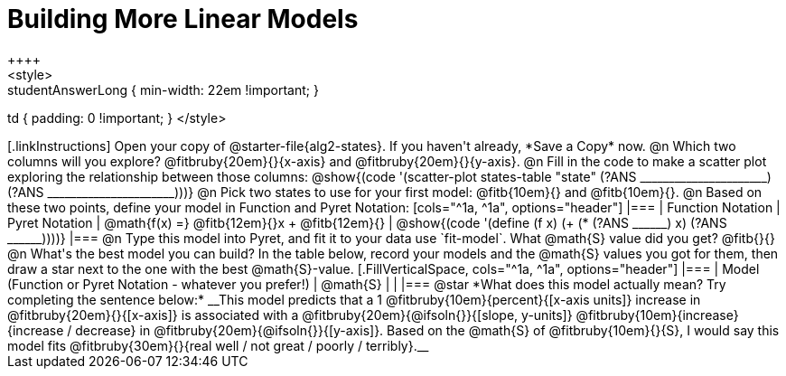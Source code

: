 = Building More Linear Models
++++
<style>
.studentAnswerMedium { min-width: 10em !important; }
.studentAnswerLong { min-width: 22em !important; }
td { padding: 0 !important; }
</style>
++++

[.linkInstructions]
Open your copy of @starter-file{alg2-states}. If you haven't already, *Save a Copy* now.

@n Which two columns will you explore? @fitbruby{20em}{}{x-axis} and @fitbruby{20em}{}{y-axis}.

@n Fill in the code to make a scatter plot exploring the relationship between those columns:

@show{(code '(scatter-plot states-table "state" (?ANS ______________________) (?ANS ______________________)))}

@n Pick two states to use for your first model: @fitb{10em}{} and @fitb{10em}{}.

@n Based on these two points, define your model in Function and Pyret Notation:

[cols="^1a, ^1a", options="header"]
|===
| Function Notation
| Pyret Notation
| @math{f(x) =} @fitb{12em}{}x + @fitb{12em}{}
| @show{(code '(define (f x) (+ (* (?ANS ______) x) (?ANS ______))))}
|===

@n Type this model into Pyret, and fit it to your data use `fit-model`. What @math{S} value did you get? @fitb{}{}

@n What's the best model you can build? In the table below, record your models and the @math{S} values you got for them, then draw a star next to the one with the best @math{S}-value.

[.FillVerticalSpace, cols="^1a, ^1a", options="header"]
|===
| Model (Function or Pyret Notation - whatever you prefer!)   | @math{S}
|                                                             |
|===


@star *What does this model actually mean? Try completing the sentence below:*

__This model predicts that a 1 @fitbruby{10em}{percent}{[x-axis units]} increase in @fitbruby{20em}{}{[x-axis]} is associated with a @fitbruby{20em}{@ifsoln{}}{[slope, y-units]} @fitbruby{10em}{increase}{increase / decrease} in @fitbruby{20em}{@ifsoln{}}{[y-axis]}. Based on the @math{S} of @fitbruby{10em}{}{S}, I would say this model fits @fitbruby{30em}{}{real well / not great / poorly / terribly}.__

 
